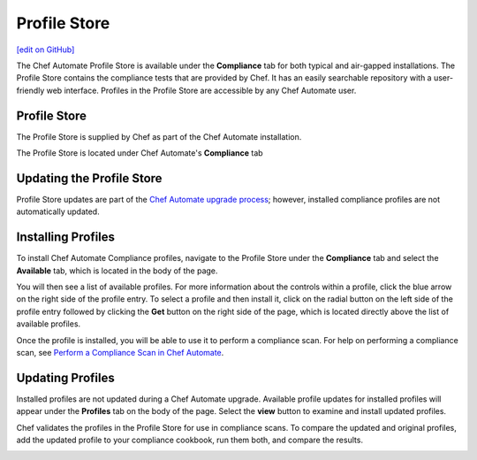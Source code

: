=====================================================
Profile Store
=====================================================
`[edit on GitHub] <https://github.com/chef/chef-web-docs/blob/master/chef_master/source/profile_store.rst>`__

.. meta:: 
    :robots: noindex 

.. tag profile_store

The Chef Automate Profile Store is available under the **Compliance** tab for both typical and air-gapped installations. The Profile Store contains the compliance tests that are provided by Chef. It has an easily searchable repository with a user-friendly web interface. Profiles in the Profile Store are accessible by any Chef Automate user.

.. end_tag

Profile Store
=====================================================
The Profile Store is supplied by Chef as part of the Chef Automate installation.

The Profile Store is located under Chef Automate's **Compliance** tab

.. image:: ../../images/profile_store.png
   :width: 700px
   :align: center


Updating the Profile Store
=====================================================
Profile Store updates are part of the `Chef Automate upgrade process </upgrade_chef_automate.html>`__; however, installed compliance profiles are not automatically updated.

Installing Profiles
=====================================================
To install Chef Automate Compliance profiles, navigate to the Profile Store under the **Compliance** tab and select the **Available** tab, which is located in the body of the page.

You will then see a list of available profiles. For more information about the controls within a profile, click the blue arrow on the right side of the profile entry.  To select a profile and then install it, click on the radial button on the left side of the profile entry followed by clicking the **Get** button on the right side of the page, which is located directly above the list of available profiles.

Once the profile is installed, you will be able to use it to perform a compliance scan.  For help on performing a compliance scan, see `Perform a Compliance Scan in Chef Automate </perform_compliance_scan.html>`__.

Updating Profiles
=====================================================
Installed profiles are not updated during a Chef Automate upgrade. Available profile updates for installed profiles will appear under the **Profiles** tab on the body of the page. Select the **view** button to examine and install updated profiles.

Chef validates the profiles in the Profile Store for use in compliance scans. To compare the updated and original profiles, add the updated profile to your compliance cookbook, run them both, and compare the results.

.. image:: ../../images/profile_store_update.png
   :width: 700px
   :align: center
